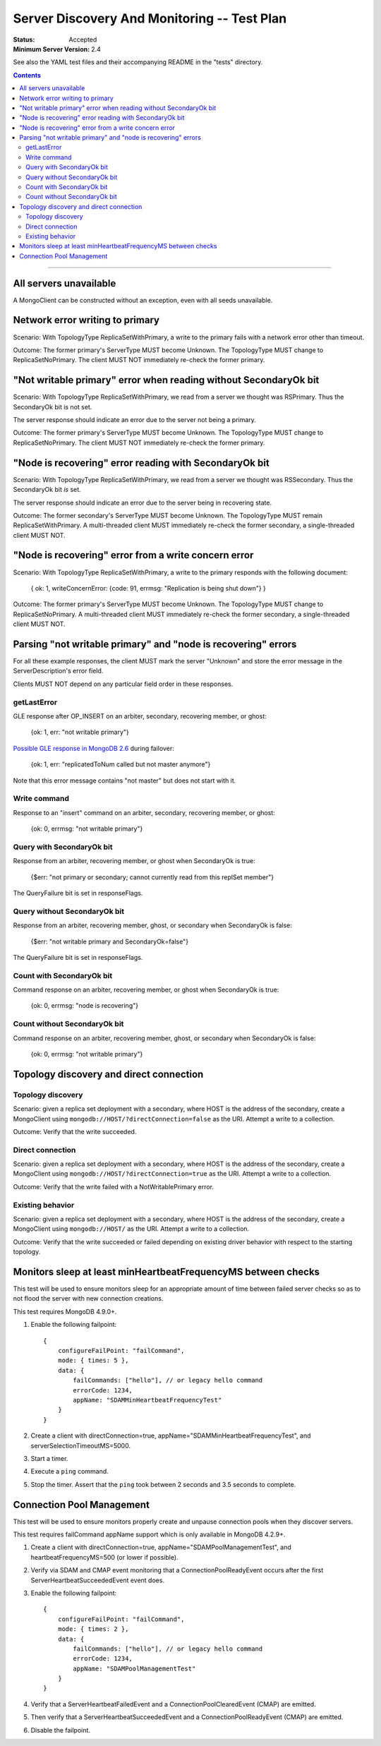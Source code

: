 ============================================
Server Discovery And Monitoring -- Test Plan
============================================

:Status: Accepted
:Minimum Server Version: 2.4

See also the YAML test files and their accompanying README in the "tests"
directory.

.. contents::

--------

All servers unavailable
-----------------------

A MongoClient can be constructed without an exception,
even with all seeds unavailable.

Network error writing to primary
--------------------------------

Scenario: With TopologyType ReplicaSetWithPrimary, a write to the primary fails
with a network error other than timeout.

Outcome: The former primary's ServerType MUST become Unknown.
The TopologyType MUST change to ReplicaSetNoPrimary.
The client MUST NOT immediately re-check the former primary.

"Not writable primary" error when reading without SecondaryOk bit
-----------------------------------------------------------------

Scenario: With TopologyType ReplicaSetWithPrimary, we read from a server we
thought was RSPrimary. Thus the SecondaryOk bit is not set.

The server response should indicate an error due to the server not being a primary.

Outcome: The former primary's ServerType MUST become Unknown.
The TopologyType MUST change to ReplicaSetNoPrimary.
The client MUST NOT immediately re-check the former primary.

"Node is recovering" error reading with SecondaryOk bit
-------------------------------------------------------

Scenario: With TopologyType ReplicaSetWithPrimary, we read from a server we
thought was RSSecondary. Thus the SecondaryOk bit *is* set.

The server response should indicate an error due to the server being in recovering state.

Outcome: The former secondary's ServerType MUST become Unknown.
The TopologyType MUST remain ReplicaSetWithPrimary.
A multi-threaded client MUST immediately re-check the former secondary,
a single-threaded client MUST NOT.

"Node is recovering" error from a write concern error
-----------------------------------------------------

Scenario: With TopologyType ReplicaSetWithPrimary, a write to the primary responds
with the following document:

    { ok: 1, writeConcernError: {code: 91, errmsg: "Replication is being shut down"} }

Outcome: The former primary's ServerType MUST become Unknown.
The TopologyType MUST change to ReplicaSetNoPrimary.
A multi-threaded client MUST immediately re-check the former secondary,
a single-threaded client MUST NOT.

Parsing "not writable primary" and "node is recovering" errors
--------------------------------------------------------------

For all these example responses,
the client MUST mark the server "Unknown"
and store the error message in the ServerDescription's error field.

Clients MUST NOT depend on any particular field order in these responses.

getLastError
''''''''''''

GLE response after OP_INSERT on an arbiter, secondary, recovering member, or ghost:

    {ok: 1, err: "not writable primary"}

`Possible GLE response in MongoDB 2.6`_ during failover:

    {ok: 1, err: "replicatedToNum called but not master anymore"}

Note that this error message contains "not master" but does not start with it.

.. _Possible GLE response in MongoDB 2.6: https://jira.mongodb.org/browse/SERVER-9617

Write command
'''''''''''''

Response to an "insert" command on an arbiter, secondary, recovering member, or ghost:

    {ok: 0, errmsg: "not writable primary"}

Query with SecondaryOk bit
''''''''''''''''''''''''''

Response from an arbiter, recovering member, or ghost
when SecondaryOk is true:

    {$err: "not primary or secondary; cannot currently read from this replSet member"}

The QueryFailure bit is set in responseFlags.

Query without SecondaryOk bit
'''''''''''''''''''''''''''''

Response from an arbiter, recovering member, ghost, or secondary
when SecondaryOk is false:

    {$err: "not writable primary and SecondaryOk=false"}

The QueryFailure bit is set in responseFlags.

Count with SecondaryOk bit
''''''''''''''''''''''''''

Command response on an arbiter, recovering member, or ghost
when SecondaryOk is true:

    {ok: 0, errmsg: "node is recovering"}

Count without SecondaryOk bit
'''''''''''''''''''''''''''''

Command response on an arbiter, recovering member, ghost, or secondary
when SecondaryOk is false:

    {ok: 0, errmsg: "not writable primary"}


Topology discovery and direct connection
----------------------------------------

Topology discovery
''''''''''''''''''

Scenario: given a replica set deployment with a secondary, where HOST
is the address of the secondary, create a MongoClient using
``mongodb://HOST/?directConnection=false`` as the URI.
Attempt a write to a collection.

Outcome: Verify that the write succeeded.

Direct connection
'''''''''''''''''

Scenario: given a replica set deployment with a secondary, where HOST
is the address of the secondary, create a MongoClient using
``mongodb://HOST/?directConnection=true`` as the URI.
Attempt a write to a collection.

Outcome: Verify that the write failed with a NotWritablePrimary error.

Existing behavior
'''''''''''''''''

Scenario: given a replica set deployment with a secondary, where HOST
is the address of the secondary, create a MongoClient using
``mongodb://HOST/`` as the URI.
Attempt a write to a collection.

Outcome: Verify that the write succeeded or failed depending on existing
driver behavior with respect to the starting topology.

Monitors sleep at least minHeartbeatFrequencyMS between checks
-------------------------------------------------------------

This test will be used to ensure monitors sleep for an appropriate amount of
time between failed server checks so as to not flood the server with new
connection creations.

This test requires MongoDB 4.9.0+.

1. Enable the following failpoint::

     {
         configureFailPoint: "failCommand",
         mode: { times: 5 },
         data: {
             failCommands: ["hello"], // or legacy hello command
             errorCode: 1234,
             appName: "SDAMMinHeartbeatFrequencyTest"
         }
     }

2. Create a client with directConnection=true, appName="SDAMMinHeartbeatFrequencyTest", and
   serverSelectionTimeoutMS=5000.

3. Start a timer.

4. Execute a ``ping`` command.

5. Stop the timer. Assert that the ``ping`` took between 2 seconds and 3.5
   seconds to complete.

Connection Pool Management
--------------------------

This test will be used to ensure monitors properly create and unpause connection
pools when they discover servers.

This test requires failCommand appName support which is only available in
MongoDB 4.2.9+.

1. Create a client with directConnection=true, appName="SDAMPoolManagementTest",
   and heartbeatFrequencyMS=500 (or lower if possible).

2. Verify via SDAM and CMAP event monitoring that a ConnectionPoolReadyEvent occurs
   after the first ServerHeartbeatSucceededEvent event does.

3. Enable the following failpoint::

     {
         configureFailPoint: "failCommand",
         mode: { times: 2 },
         data: {
             failCommands: ["hello"], // or legacy hello command
             errorCode: 1234,
             appName: "SDAMPoolManagementTest"
         }
     }

4. Verify that a ServerHeartbeatFailedEvent and a ConnectionPoolClearedEvent (CMAP) are
   emitted.

5. Then verify that a ServerHeartbeatSucceededEvent and a ConnectionPoolReadyEvent (CMAP)
   are emitted.

6. Disable the failpoint.
